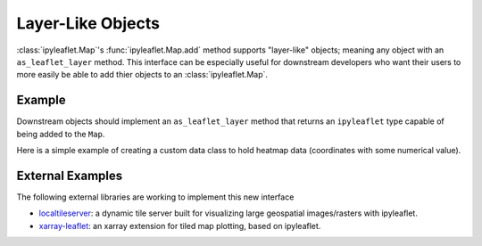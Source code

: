 Layer-Like Objects
==================

:class:`ipyleaflet.Map`'s :func:`ipyleaflet.Map.add` method supports
"layer-like" objects; meaning any object with an ``as_leaflet_layer`` method.
This interface can be especially useful for downstream developers who want
their users to more easily be able to add thier objects to an
:class:`ipyleaflet.Map`.

Example
-------

Downstream objects should implement an ``as_leaflet_layer`` method that returns
an ``ipyleaflet`` type capable of being added to the ``Map``.

Here is a simple example of creating a custom data class to hold heatmap data
(coordinates with some numerical value).


.. jupyter-execute::

  import numpy as np


  class MyHeatMap:
      def __init__(self, points, values, radius=20):
          self._points = points
          self._values = values
          self._radius = 20

      @property
      def points(self):
          return self._points

      @property
      def values(self):
          return self._counts

      @property
      def data(self):
          return np.column_stack((self.points, self.values))

      def as_leaflet_layer(self):
          from ipyleaflet import Heatmap
          return Heatmap(
              locations=self.data.tolist(),
              radius=self._radius,
          )

.. jupyter-execute::

  from ipyleaflet import Map

  n = 1000
  d = MyHeatMap(
      np.random.uniform(-80, 80, (n, 2)),
      np.random.uniform(0, 1000, n),
  )

  m = Map(center=(0, 0), zoom=2)
  m.add_layer(d.as_leaflet_layer())
  m


External Examples
-----------------

The following external libraries are working to implement this new interface

- `localtileserver <https://github.com/banesullivan/localtileserver>`_: a dynamic tile server built for visualizing large geospatial images/rasters with ipyleaflet.
- `xarray-leaflet <https://github.com/davidbrochart/xarray_leaflet>`_: an xarray extension for tiled map plotting, based on ipyleaflet.
